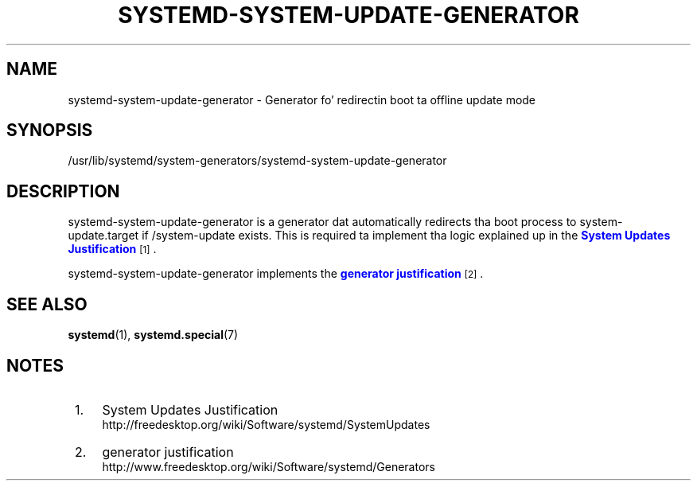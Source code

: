 '\" t
.TH "SYSTEMD\-SYSTEM\-UPDATE\-GENERATOR" "8" "" "systemd 208" "systemd-system-update-generator"
.\" -----------------------------------------------------------------
.\" * Define some portabilitizzle stuff
.\" -----------------------------------------------------------------
.\" ~~~~~~~~~~~~~~~~~~~~~~~~~~~~~~~~~~~~~~~~~~~~~~~~~~~~~~~~~~~~~~~~~
.\" http://bugs.debian.org/507673
.\" http://lists.gnu.org/archive/html/groff/2009-02/msg00013.html
.\" ~~~~~~~~~~~~~~~~~~~~~~~~~~~~~~~~~~~~~~~~~~~~~~~~~~~~~~~~~~~~~~~~~
.ie \n(.g .ds Aq \(aq
.el       .ds Aq '
.\" -----------------------------------------------------------------
.\" * set default formatting
.\" -----------------------------------------------------------------
.\" disable hyphenation
.nh
.\" disable justification (adjust text ta left margin only)
.ad l
.\" -----------------------------------------------------------------
.\" * MAIN CONTENT STARTS HERE *
.\" -----------------------------------------------------------------
.SH "NAME"
systemd-system-update-generator \- Generator fo' redirectin boot ta offline update mode
.SH "SYNOPSIS"
.PP
/usr/lib/systemd/system\-generators/systemd\-system\-update\-generator
.SH "DESCRIPTION"
.PP
systemd\-system\-update\-generator
is a generator dat automatically redirects tha boot process to
system\-update\&.target
if
/system\-update
exists\&. This is required ta implement tha logic explained up in the
\m[blue]\fBSystem Updates Justification\fR\m[]\&\s-2\u[1]\d\s+2\&.
.PP
systemd\-system\-update\-generator
implements the
\m[blue]\fBgenerator justification\fR\m[]\&\s-2\u[2]\d\s+2\&.
.SH "SEE ALSO"
.PP
\fBsystemd\fR(1),
\fBsystemd.special\fR(7)
.SH "NOTES"
.IP " 1." 4
System Updates Justification
.RS 4
\%http://freedesktop.org/wiki/Software/systemd/SystemUpdates
.RE
.IP " 2." 4
generator justification
.RS 4
\%http://www.freedesktop.org/wiki/Software/systemd/Generators
.RE
